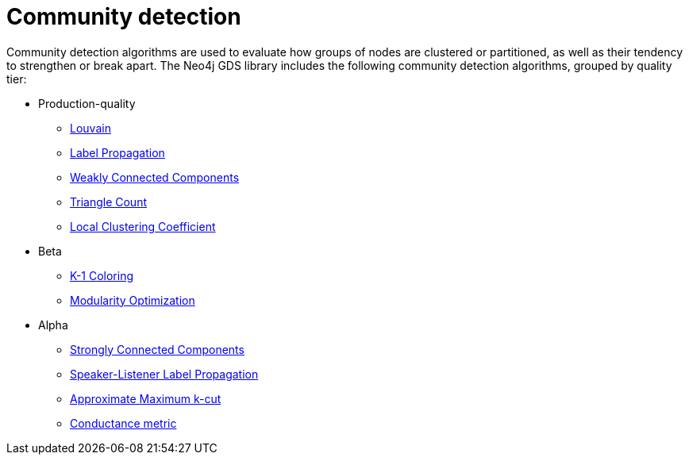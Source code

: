 [[algorithms-community]]
= Community detection
:description: This chapter provides explanations and examples for each of the community detection algorithms in the Neo4j Graph Data Science library. 

Community detection algorithms are used to evaluate how groups of nodes are clustered or partitioned, as well as their tendency to strengthen or break apart.
The Neo4j GDS library includes the following community detection algorithms, grouped by quality tier:

* Production-quality
** xref::algorithms/louvain.adoc[Louvain]
** xref::algorithms/label-propagation.adoc[Label Propagation]
** xref::algorithms/wcc.adoc[Weakly Connected Components]
** xref::algorithms/triangle-count.adoc[Triangle Count]
** xref::algorithms/local-clustering-coefficient.adoc[Local Clustering Coefficient]
* Beta
** xref::algorithms/k1coloring.adoc[K-1 Coloring]
** xref::algorithms/modularity-optimization.adoc[Modularity Optimization]
* Alpha
** xref::algorithms/strongly-connected-components.adoc[Strongly Connected Components]
** xref::algorithms/sllpa.adoc[Speaker-Listener Label Propagation]
** xref::algorithms/alpha/approx-max-k-cut.adoc[Approximate Maximum k-cut]
** xref::algorithms/alpha/conductance.adoc[Conductance metric]


